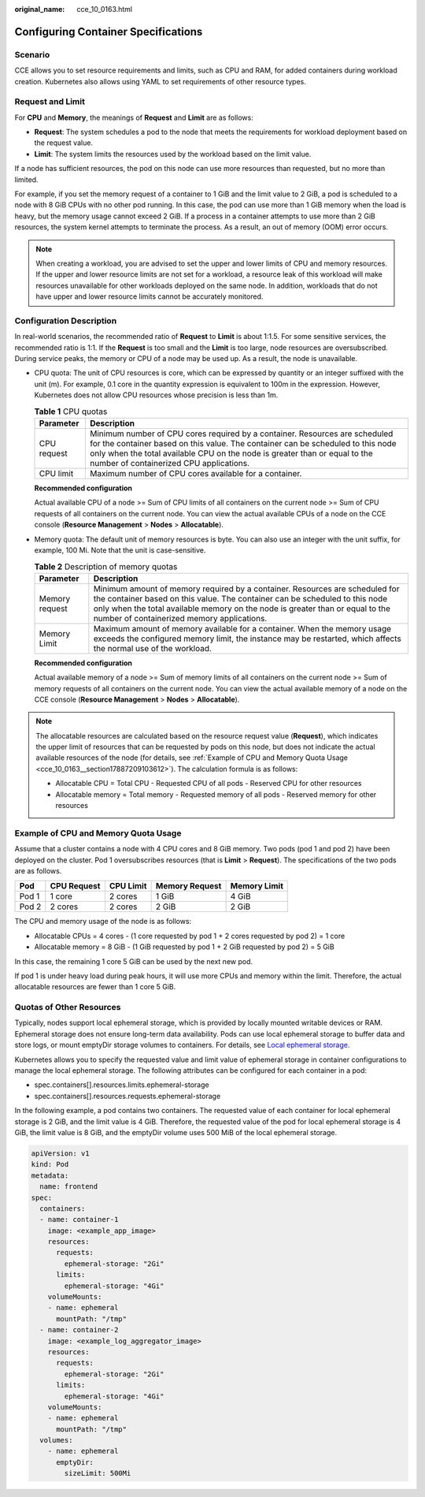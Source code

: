 :original_name: cce_10_0163.html

.. _cce_10_0163:

Configuring Container Specifications
====================================

Scenario
--------

CCE allows you to set resource requirements and limits, such as CPU and RAM, for added containers during workload creation. Kubernetes also allows using YAML to set requirements of other resource types.

Request and Limit
-----------------

For **CPU** and **Memory**, the meanings of **Request** and **Limit** are as follows:

-  **Request**: The system schedules a pod to the node that meets the requirements for workload deployment based on the request value.
-  **Limit**: The system limits the resources used by the workload based on the limit value.

If a node has sufficient resources, the pod on this node can use more resources than requested, but no more than limited.

For example, if you set the memory request of a container to 1 GiB and the limit value to 2 GiB, a pod is scheduled to a node with 8 GiB CPUs with no other pod running. In this case, the pod can use more than 1 GiB memory when the load is heavy, but the memory usage cannot exceed 2 GiB. If a process in a container attempts to use more than 2 GiB resources, the system kernel attempts to terminate the process. As a result, an out of memory (OOM) error occurs.

.. note::

   When creating a workload, you are advised to set the upper and lower limits of CPU and memory resources. If the upper and lower resource limits are not set for a workload, a resource leak of this workload will make resources unavailable for other workloads deployed on the same node. In addition, workloads that do not have upper and lower resource limits cannot be accurately monitored.

Configuration Description
-------------------------

In real-world scenarios, the recommended ratio of **Request** to **Limit** is about 1:1.5. For some sensitive services, the recommended ratio is 1:1. If the **Request** is too small and the **Limit** is too large, node resources are oversubscribed. During service peaks, the memory or CPU of a node may be used up. As a result, the node is unavailable.

-  CPU quota: The unit of CPU resources is core, which can be expressed by quantity or an integer suffixed with the unit (m). For example, 0.1 core in the quantity expression is equivalent to 100m in the expression. However, Kubernetes does not allow CPU resources whose precision is less than 1m.

   .. table:: **Table 1** CPU quotas

      +-------------+-----------------------------------------------------------------------------------------------------------------------------------------------------------------------------------------------------------------------------------------------------------------------------------------+
      | Parameter   | Description                                                                                                                                                                                                                                                                             |
      +=============+=========================================================================================================================================================================================================================================================================================+
      | CPU request | Minimum number of CPU cores required by a container. Resources are scheduled for the container based on this value. The container can be scheduled to this node only when the total available CPU on the node is greater than or equal to the number of containerized CPU applications. |
      +-------------+-----------------------------------------------------------------------------------------------------------------------------------------------------------------------------------------------------------------------------------------------------------------------------------------+
      | CPU limit   | Maximum number of CPU cores available for a container.                                                                                                                                                                                                                                  |
      +-------------+-----------------------------------------------------------------------------------------------------------------------------------------------------------------------------------------------------------------------------------------------------------------------------------------+

   **Recommended configuration**

   Actual available CPU of a node >= Sum of CPU limits of all containers on the current node >= Sum of CPU requests of all containers on the current node. You can view the actual available CPUs of a node on the CCE console (**Resource Management** > **Nodes** > **Allocatable**).

-  Memory quota: The default unit of memory resources is byte. You can also use an integer with the unit suffix, for example, 100 Mi. Note that the unit is case-sensitive.

   .. table:: **Table 2** Description of memory quotas

      +----------------+--------------------------------------------------------------------------------------------------------------------------------------------------------------------------------------------------------------------------------------------------------------------------------------------+
      | Parameter      | Description                                                                                                                                                                                                                                                                                |
      +================+============================================================================================================================================================================================================================================================================================+
      | Memory request | Minimum amount of memory required by a container. Resources are scheduled for the container based on this value. The container can be scheduled to this node only when the total available memory on the node is greater than or equal to the number of containerized memory applications. |
      +----------------+--------------------------------------------------------------------------------------------------------------------------------------------------------------------------------------------------------------------------------------------------------------------------------------------+
      | Memory Limit   | Maximum amount of memory available for a container. When the memory usage exceeds the configured memory limit, the instance may be restarted, which affects the normal use of the workload.                                                                                                |
      +----------------+--------------------------------------------------------------------------------------------------------------------------------------------------------------------------------------------------------------------------------------------------------------------------------------------+

   **Recommended configuration**

   Actual available memory of a node >= Sum of memory limits of all containers on the current node >= Sum of memory requests of all containers on the current node. You can view the actual available memory of a node on the CCE console (**Resource Management** > **Nodes** > **Allocatable**).

.. note::

   The allocatable resources are calculated based on the resource request value (**Request**), which indicates the upper limit of resources that can be requested by pods on this node, but does not indicate the actual available resources of the node (for details, see :ref:`Example of CPU and Memory Quota Usage <cce_10_0163__section17887209103612>`). The calculation formula is as follows:

   -  Allocatable CPU = Total CPU - Requested CPU of all pods - Reserved CPU for other resources
   -  Allocatable memory = Total memory - Requested memory of all pods - Reserved memory for other resources

.. _cce_10_0163__section17887209103612:

Example of CPU and Memory Quota Usage
-------------------------------------

Assume that a cluster contains a node with 4 CPU cores and 8 GiB memory. Two pods (pod 1 and pod 2) have been deployed on the cluster. Pod 1 oversubscribes resources (that is **Limit** > **Request**). The specifications of the two pods are as follows.

===== =========== ========= ============== ============
Pod   CPU Request CPU Limit Memory Request Memory Limit
===== =========== ========= ============== ============
Pod 1 1 core      2 cores   1 GiB          4 GiB
Pod 2 2 cores     2 cores   2 GiB          2 GiB
===== =========== ========= ============== ============

The CPU and memory usage of the node is as follows:

-  Allocatable CPUs = 4 cores - (1 core requested by pod 1 + 2 cores requested by pod 2) = 1 core
-  Allocatable memory = 8 GiB - (1 GiB requested by pod 1 + 2 GiB requested by pod 2) = 5 GiB

In this case, the remaining 1 core 5 GiB can be used by the next new pod.

If pod 1 is under heavy load during peak hours, it will use more CPUs and memory within the limit. Therefore, the actual allocatable resources are fewer than 1 core 5 GiB.

Quotas of Other Resources
-------------------------

Typically, nodes support local ephemeral storage, which is provided by locally mounted writable devices or RAM. Ephemeral storage does not ensure long-term data availability. Pods can use local ephemeral storage to buffer data and store logs, or mount emptyDir storage volumes to containers. For details, see `Local ephemeral storage <https://kubernetes.io/docs/concepts/configuration/manage-resources-containers/#local-ephemeral-storage>`__.

Kubernetes allows you to specify the requested value and limit value of ephemeral storage in container configurations to manage the local ephemeral storage. The following attributes can be configured for each container in a pod:

-  spec.containers[].resources.limits.ephemeral-storage

-  spec.containers[].resources.requests.ephemeral-storage

In the following example, a pod contains two containers. The requested value of each container for local ephemeral storage is 2 GiB, and the limit value is 4 GiB. Therefore, the requested value of the pod for local ephemeral storage is 4 GiB, the limit value is 8 GiB, and the emptyDir volume uses 500 MiB of the local ephemeral storage.

.. code-block::

   apiVersion: v1
   kind: Pod
   metadata:
     name: frontend
   spec:
     containers:
     - name: container-1
       image: <example_app_image>
       resources:
         requests:
           ephemeral-storage: "2Gi"
         limits:
           ephemeral-storage: "4Gi"
       volumeMounts:
       - name: ephemeral
         mountPath: "/tmp"
     - name: container-2
       image: <example_log_aggregator_image>
       resources:
         requests:
           ephemeral-storage: "2Gi"
         limits:
           ephemeral-storage: "4Gi"
       volumeMounts:
       - name: ephemeral
         mountPath: "/tmp"
     volumes:
       - name: ephemeral
         emptyDir:
           sizeLimit: 500Mi
